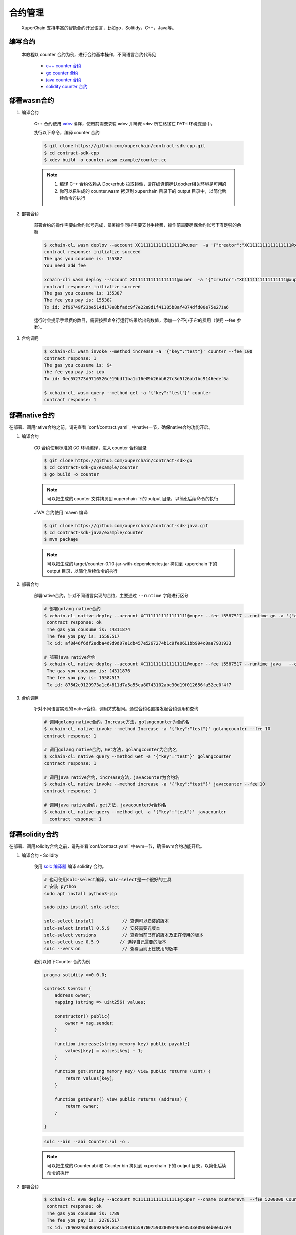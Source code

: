 
合约管理
============

 XuperChain 支持丰富的智能合约开发语言，比如go，Solitidy，C++，Java等。



编写合约
--------

 本教程以 counter 合约为例，进行合约基本操作，不同语言合约代码见

    * `c++ counter 合约 <https://github.com/xuperchain/contract-sdk-cpp/blob/main/example/counter.cc>`_

    * `go counter 合约 <https://github.com/xuperchain/contract-sdk-go/tree/main/example/counter>`_

    * `java counter 合约 <https://github.com/xuperchain/contract-sdk-java/tree/main/example/counter>`_

    * `solidity counter 合约 <https://github.com/xuperchain/contract-example-evm/blob/main/counter/Counter.sol>`_

部署wasm合约
------------

1. 编译合约

    C++ 合约使用 `xdev <https://github.com/xuperchain/xdev>`_ 编译，使用前需要安装 xdev 并确保 xdev 所在路径在 PATH 环境变量中。

    执行以下命令，编译 counter 合约

    .. code-block:: bash

        $ git clone https://github.com/xuperchain/contract-sdk-cpp.git
        $ cd contract-sdk-cpp
        $ xdev build -o counter.wasm example/counter.cc



    .. note::
        1. 编译 C++ 合约依赖从 Dockerhub 拉取镜像，请在编译前确认docker相关环境是可用的
        2. 你可以把生成的 counter.wasm 拷贝到 xuperchain 目录下的 output 目录中，以简化后续命令的执行


2. 部署合约

    部署合约的操作需要由合约账号完成，部署操作同样需要支付手续费，操作前需要确保合约账号下有足够的余额

    .. code-block:: bash

        $ xchain-cli wasm deploy --account XC1111111111111111@xuper  -a '{"creator":"XC1111111111111111@xuper"}' --cname counter counter.wasm
        contract response: initialize succeed
        The gas you cousume is: 155387
        You need add fee

        xchain-cli wasm deploy --account XC1111111111111111@xuper  -a '{"creator":"XC1111111111111111@xuper"}' --cname counter counter.wasm --fee 155387
        contract response: initialize succeed
        The gas you cousume is: 155387
        The fee you pay is: 155387
        Tx id: 2f96749f23be514d170e8bfadc9f7e22a9d1f41185b8af4874dfd00e75e273a6

    .. Important::
    运行时会提示手续费的数目，需要按照命令行运行结果给出的数值，添加一个不小于它的费用（使用 --fee 参数）。

3. 合约调用

    .. code-block:: bash

        $ xchain-cli wasm invoke --method increase -a '{"key":"test"}' counter --fee 100
        contract response: 1
        The gas you cousume is: 94
        The fee you pay is: 100
        Tx id: 0ec552773d9716526c919bdf1ba1c16e09b26bb627c3d5f26ab1bc9146edef5a

        $ xchain-cli wasm query --method get -a '{"key":"test"}' counter
        contract response: 1


部署native合约
--------------

在部署、调用native合约之前，请先查看 `conf/contract.yaml`_ 中native一节，确保native合约功能开启。

.. code-block:: yaml
    :linenos:

    # 管理native合约的配置
    native:
        enable: true

1. 编译合约

    GO 合约使用标准的 GO  环境编译，进入 counter 合约目录

    .. code-block:: bash

        $ git clone https://github.com/xuperchain/contract-sdk-go
        $ cd contract-sdk-go/example/counter
        $ go build -o counter

    .. note::
        可以把生成的 counter 文件拷贝到 xuperchain 下的 output 目录，以简化后续命令的执行


    JAVA 合约使用 maven 编译

    .. code-block:: bash

        $ git clone https://github.com/xuperchain/contract-sdk-java.git
        $ cd contract-sdk-java/example/counter
        $ mvn package

    .. note::
        可以把生成的 target/counter-0.1.0-jar-with-dependencies.jar 拷贝到 xuperchain 下的 output 目录，以简化后续命令的执行

2. 部署合约

    部署native合约。针对不同语言实现的合约，主要通过 ``--runtime`` 字段进行区分

    .. code-block:: bash

        # 部署golang native合约
        $ xchain-cli native deploy --account XC1111111111111111@xuper --fee 15587517 --runtime go -a '{"creator":"XC1111111111111111@xuper"}'   --cname golangcounter counter
         contract response: ok
         The gas you cousume is: 14311874
         The fee you pay is: 15587517
         Tx id: af0d46f6df2edba4d9d9d07e1db457e5267274b1c9fe0611bb994c0aa7931933

        # 部署java native合约
        $ xchain-cli native deploy --account XC1111111111111111@xuper --fee 15587517 --runtime java   --cname javacounter counter-0.1.0-jar-with-dependencies.jar
         The gas you cousume is: 14311876
         The fee you pay is: 15587517
         Tx id: 875d2c9129973a1c64811d7a5a55ca80743102abc30d19f012656fa52ee0f4f7


3. 合约调用

    针对不同语言实现的 native合约，调用方式相同。通过合约名直接发起合约调用和查询

    .. code-block:: bash

        # 调用golang native合约，Increase方法，golangcounter为合约名
        $ xchain-cli native invoke --method Increase -a '{"key":"test"}' golangcounter --fee 10
        contract response: 1

        # 调用golang native合约，Get方法，golangcounter为合约名
        $ xchain-cli native query --method Get -a '{"key":"test"}' golangcounter
        contract response: 1

        # 调用java native合约，increase方法，javacounter为合约名
        $ xchain-cli native invoke --method increase -a '{"key":"test"}' javacounter --fee 10
        contract response: 1

        # 调用java native合约，get方法，javacounter为合约名
        $ xchain-cli native query --method get -a '{"key":"test"}' javacounter
          contract response: 1


部署solidity合约
------------------

在部署、调用solidity合约之前，请先查看`conf/contract.yaml` 中evm一节，确保evm合约功能开启。

.. code-block:: yaml
    :linenos:

    # evm合约配置
    evm:
        driver: "evm"
        enable: true

1. 编译合约 - Solidity

    使用  `solc 编译器 <https://solidity-cn.readthedocs.io/zh/latest/installing-solidity.html>`_ 编译 solidity 合约。

    .. code-block:: bash

        # 也可使用solc-select编译，solc-select是一个很好的工具
        # 安装 python
        sudo apt install python3-pip

        sudo pip3 install solc-select

        solc-select install           // 查询可以安装的版本
        solc-select install 0.5.9     // 安装需要的版本
        solc-select versions          // 查看当前已有的版本及正在使用的版本
        solc-select use 0.5.9        // 选择自己需要的版本
        solc --version                // 查看当前正在使用的版本

    我们以如下Counter 合约为例

    .. code-block:: bash

        pragma solidity >=0.0.0;

        contract Counter {
            address owner;
            mapping (string => uint256) values;

            constructor() public{
                owner = msg.sender;
            }

            function increase(string memory key) public payable{
                values[key] = values[key] + 1;
            }

            function get(string memory key) view public returns (uint) {
                return values[key];
            }

            function getOwner() view public returns (address) {
                return owner;
            }

        }

    .. code-block:: bash

        solc --bin --abi Counter.sol -o .

    .. note::
        可以把生成的 Counter.abi 和 Counter.bin  拷贝到 xuperchain 下的 output 目录，以简化后续命令的执行

2. 部署合约

    .. code-block:: bash

        $ xchain-cli evm deploy --account XC1111111111111111@xuper --cname counterevm  --fee 5200000 Counter.bin --abi Counter.abi
         contract response: ok
         The gas you cousume is: 1789
         The fee you pay is: 22787517
         Tx id: 78469246d86a92ad47e5c15991a55978075902809346e48533e09a8eb0e3a7e4

    - ``--abi Counter.abi`` ：表示部署需要使用的abi文件，用于合约方法参数编解码
    - ``-a`` ：如果合约需要构造函数，通过-a进行指定

3. 合约调用

    调用solidity合约。通过合约名直接发起合约调用和查询。

    .. code-block:: bash

        # 调用solidity合约，increase方法，counterevm为合约名
        $ xchain-cli evm invoke --method increase -a '{"key":"test"}' counterevm --fee 22787517

        # 调用solidity合约，get方法，counterevm为合约名
        $ xchain-cli evm query --method get -a '{"key":"test"}' counterevm
        # 调用结果，其中0表示返回值的次序，1为返回值
        # key,value: 0 1

4.  XuperChain 账户与EVM账户地址转换

     XuperChain 有普通地址、合约账户以及合约名，这三类账户在EVM运行时需要转换为以太坊的地址类型（16进制编码字符串，形如0x1234567890abcdef1234567890abcdef12345678格式）。 XuperChain 提供了上述三个地址与EVM地址类型转换工具。

    .. code-block:: bash

        # xchain合约账户地址转evm地址，contract-account表示 XuperChain 合约账户
        xchain-cli evm addr-trans -t x2e -f XC1111111111111113@xuper
        result, 3131313231313131313131313131313131313133    contract-account

        # evm地址转xchain合约账户，contract-account表示 XuperChain 合约账户
        xchain-cli evm addr-trans -t e2x -f 3131313231313131313131313131313131313133
        result, XC1111111111111113@xuper     contract-account

        # evm地址转xchain普通账户地址，xchain表示 XuperChain 普通账户
        xchain-cli evm addr-trans -t e2x -f 93F86A462A3174C7AD1281BCF400A9F18D244E06
        result, dpzuVdosQrF2kmzumhVeFQZa1aYcdgFpN   xchain

        # xchain普通账户地址转evm地址，xchain表示 XuperChain 普通账户
        xchain-cli evm addr-trans -t x2e -f dpzuVdosQrF2kmzumhVeFQZa1aYcdgFpN
        result, 93F86A462A3174C7AD1281BCF400A9F18D244E06   xchain

        # xchain合约名地址转evm地址，contract-name表示 XuperChain 合约名
        xchain-cli evm addr-trans -t x2e -f storagedata11
        result, 313131312D2D2D73746F72616765646174613131   contract-name

        # evm地址转xchain合约名，contract-name表示 XuperChain 合约名
        xchain-cli evm addr-trans -t e2x -f 313131312D2D2D73746F72616765646174613131
        result, storagedata11   contract-name

    - ``x2e`` ：表示 XuperChain 地址转换为EVM地址
    - ``e2x`` ：表示EVM地址转换为 XuperChain 地址。

合约升级
--------
XuperChain 支持合约升级，在使用合约升级功能之前需要修改 conf/contract.yaml，开启合约升级功能

.. code-block:: yaml

    # 合约通用配置
    contract:
        enableUpgrade: true

合约升级与合约部署的命令十分类似，区别在于
    1. 不需要指定 runtime
    2. 不需要指定初始化参数

以升级 wasm 的 counter 合约为例

.. code-block:: bash

    xchain-cli wasm upgrade --account XC1111111111111111@xuper --cname counter counter.wasm

其他合约的升级命令类似
